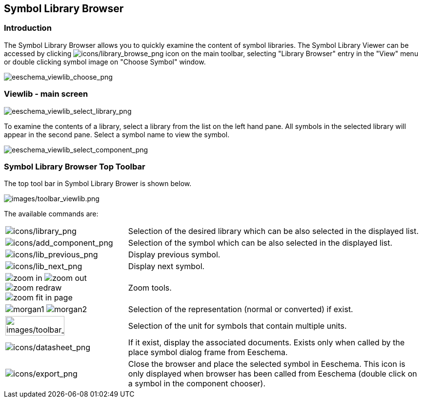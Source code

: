 
[[viewlib]]
== Symbol Library Browser

=== Introduction

The Symbol Library Browser allows you to quickly examine the content of symbol
libraries. The Symbol Library Viewer can be accessed by clicking
image:images/icons/library_browse.png[icons/library_browse_png] icon on the main toolbar,
selecting "Library Browser" entry in the "View" menu
or double clicking symbol image on "Choose Symbol" window.

image::images/eeschema_viewlib_choose.png[alt="eeschema_viewlib_choose_png",scaledwidth="60%"]

[[viewlib---main-screen]]
=== Viewlib - main screen

image::images/eeschema_viewlib_select_library.png[alt="eeschema_viewlib_select_library_png",scaledwidth="95%"]

To examine the contents of a library, select a library from the list on the left hand pane.
All symbols in the selected library will appear in the second pane.  Select a symbol name
to view the symbol.

image::images/eeschema_viewlib_select_component.png[alt="eeschema_viewlib_select_component_png",scaledwidth="95%"]

[[viewlib-top-toolbar]]
=== Symbol Library Browser Top Toolbar

The top tool bar in Symbol Library Brower is shown below.

image::images/toolbar_viewlib.png[alt="images/toolbar_viewlib.png",scaledwidth="95%"]

The available commands are:

[width="100%",cols="20%,80%",]
|=======================================================================
|image:images/icons/library.png[icons/library_png]
|Selection of the desired library which can be also selected in the
displayed list.

|image:images/icons/add_component.png[icons/add_component_png]
|Selection of the symbol which can be also selected in the displayed
list.

|image:images/icons/lib_previous.png[icons/lib_previous_png]
|Display previous symbol.

|image:images/icons/lib_next.png[icons/lib_next_png]
|Display next symbol.

|image:images/icons/zoom_in.png[] image:images/icons/zoom_out.png[]
image:images/icons/zoom_redraw.png[] image:images/icons/zoom_fit_in_page.png[]
|Zoom tools.

|image:images/icons/morgan1.png[] image:images/icons/morgan2.png[]
|Selection of the representation (normal or converted) if exist.

|image:images/toolbar_viewlib_part.png[alt="images/toolbar_viewlib_part.png",width="70%"]
|Selection of the unit for symbols that contain multiple units.

|image:images/icons/datasheet.png[icons/datasheet_png]
|If it exist, display the associated documents. Exists only when called
by the place symbol dialog frame from Eeschema.

|image:images/icons/export.png[icons/export_png]
|Close the browser and place the selected symbol in Eeschema.
This icon is only displayed when browser has been called from Eeschema (double click
on a symbol in the component chooser).
|=======================================================================
